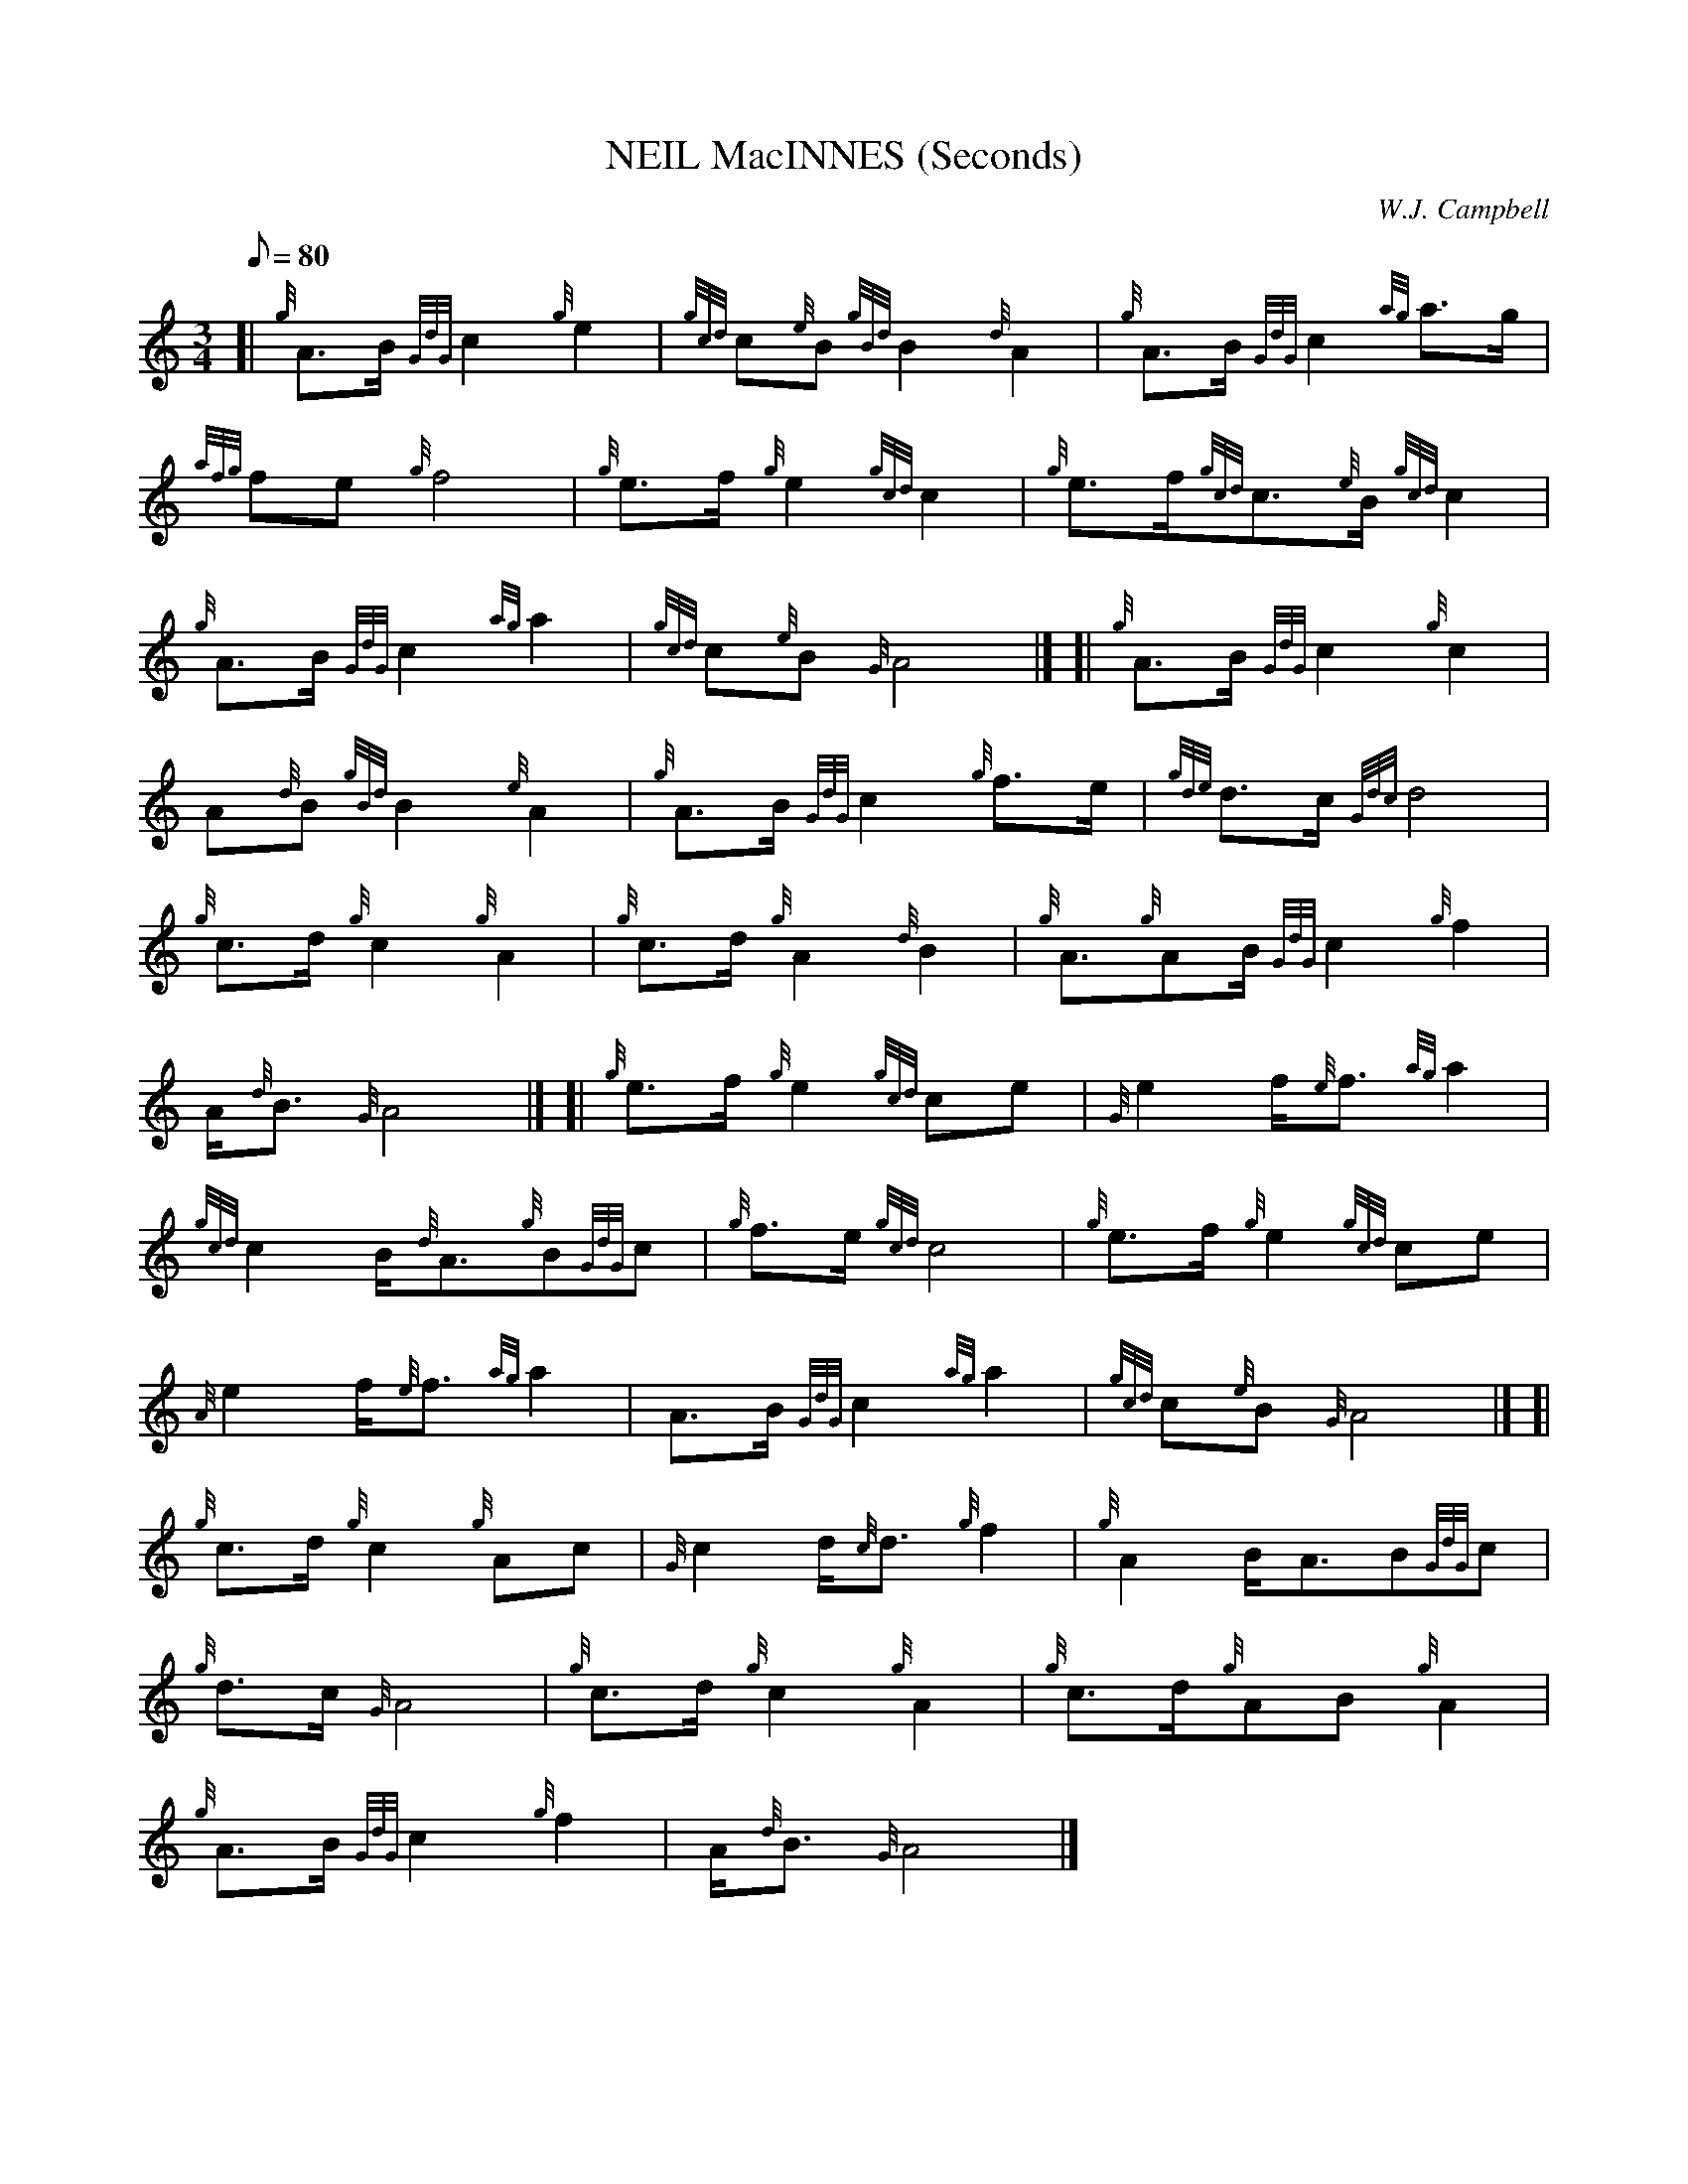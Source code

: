 X:1
T:NEIL MacINNES (Seconds)
M:3/4
L:1/8
Q:80
C:W.J. Campbell
S:March
K:HP
[| {g}A3/2B/2{GdG}c2{g}e2|
{gcd}c{e}B{gBd}B2{d}A2|
{g}A3/2B/2{GdG}c2{ag}a3/2g/2|  !
{afg}fe{g}f4|
{g}e3/2f/2{g}e2{gcd}c2|
{g}e3/2f/2{gcd}c3/2{e}B/2{gcd}c2|  !
{g}A3/2B/2{GdG}c2{ag}a2|
{gcd}c{e}B{G}A4|] [|
{g}A3/2B/2{GdG}c2{g}c2|  !
A{d}B{gBd}B2{e}A2|
{g}A3/2B/2{GdG}c2{g}f3/2e/2|
{gde}d3/2c/2{Gdc}d4|  !
{g}c3/2d/2{g}c2{g}A2|
{g}c3/2d/2{g}A2{d}B2|
{g}A3/2{g}AB/2{GdG}c2{g}f2|  !
A/2{d}B3/2{G}A4|] [|
{g}e3/2f/2{g}e2{gcd}ce|
{G}e2f/2{e}f3/2{ag}a2|  !
{gcd}c2B/2{d}A3/2{g}B{GdG}c|
{g}f3/2e/2{gcd}c4|
{g}e3/2f/2{g}e2{gcd}ce|  !
{A}e2f/2{e}f3/2{ag}a2|
A3/2B/2{GdG}c2{ag}a2|
{gcd}c{e}B{G}A4|] [|  !
{g}c3/2d/2{g}c2{g}Ac|
{G}c2d/2{c}d3/2{g}f2|
{g}A2B/2A3/2B{GdG}c|  !
{g}d3/2c/2{G}A4|
{g}c3/2d/2{g}c2{g}A2|
{g}c3/2d/2{g}AB{g}A2|  !
{g}A3/2B/2{GdG}c2{g}f2|
A/2{d}B3/2{G}A4|]

